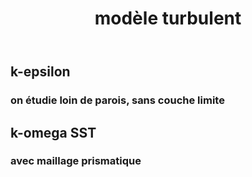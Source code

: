 #+TITLE: modèle turbulent

** k-epsilon

*** on étudie loin de parois, sans couche limite
** k-omega SST
*** avec maillage prismatique
